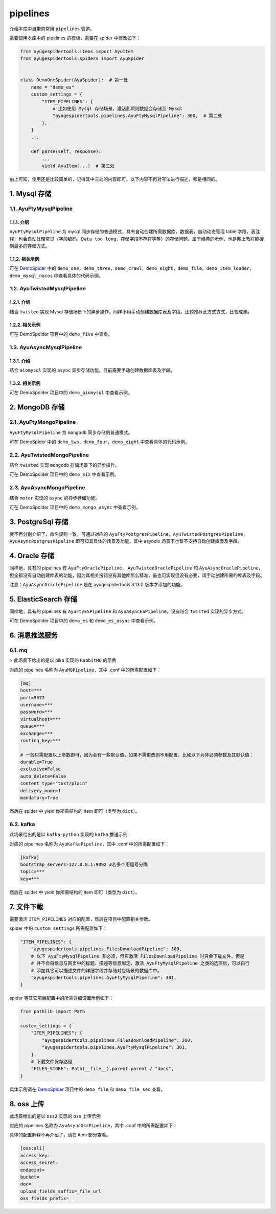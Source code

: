 .. _topics-pipelines:

=========
pipelines
=========

介绍本库中自带的常用 ``pipelines`` 管道。

需要使用本库中的 pipelines 的模板，需要在 spider 中修改如下：

.. code-block:: python

   from ayugespidertools.items import AyuItem
   from ayugespidertools.spiders import AyuSpider


   class DemoOneSpider(AyuSpider):  # 第一处
       name = "demo_es"
       custom_settings = {
           "ITEM_PIPELINES": {
               # 比如使用 Mysql 存储场景，激活此项则数据会存储至 Mysql
               "ayugespidertools.pipelines.AyuFtyMysqlPipeline": 300,  # 第二处
           },
       }
       ...

       def parse(self, response):
           ...
           yield AyuItem(...)  # 第三处

由上可知，使用还是比较简单的，记得其中三处的内容即可。以下内容不再对写法进行描述，都是相同的。

1. Mysql 存储
================

1.1. AyuFtyMysqlPipeline
-----------------------------

1.1.1. 介绍
^^^^^^^^^^^^^^^^

``AyuFtyMysqlPipeline`` 为 mysql 同步存储的普通模式，具有自动创建所需数据库，数据表，自动动态管理 \
table 字段，表注释，也会自动处理常见（字段编码，``Data too long``，存储字段不存在等等）的存储问题。\
属于经典的示例，也是网上教程能搜到最多的存储方式。

1.1.2. 相关示例
^^^^^^^^^^^^^^^^^^^

可在 `DemoSpider`_ 中的 ``demo_one``，``demo_three``，``demo_crawl``，``demo_eight``，\
``demo_file``，``demo_item_loader``，``demo_mysql_nacos`` 中查看具体的代码示例。

1.2. AyuTwistedMysqlPipeline
---------------------------------

1.2.1. 介绍
^^^^^^^^^^^^^^^^

结合 ``twisted``  实现 Mysql 存储场景下的异步操作。同样不用手动创建数据库表及字段。比较推荐此方式方式，\
比较成熟。

1.2.2. 相关示例
^^^^^^^^^^^^^^^^^^^

可在 DemoSpdider 项目中的 ``demo_five`` 中查看。

1.3. AyuAsyncMysqlPipeline
------------------------------

1.3.1. 介绍
^^^^^^^^^^^^^^^^

结合 ``aiomysql`` 实现的 ``async`` 异步存储功能。目前需要手动创建数据库表及字段。

1.3.2. 相关示例
^^^^^^^^^^^^^^^^^^^

可在 DemoSpdider 项目中的 ``demo_aiomysql`` 中查看示例。

2. MongoDB 存储
==================

2.1. AyuFtyMongoPipeline
-----------------------------

``AyuFtyMysqlPipeline`` 为 ``mongodb`` 同步存储的普通模式。

可在 DemoSpider 中的 ``demo_two``，``demo_four``，``demo_eight`` 中查看具体的代码示例。

2.2. AyuTwistedMongoPipeline
---------------------------------

结合 ``twisted``  实现 ``mongodb`` 存储场景下的异步操作。

可在 DemoSpdider 项目中的 ``demo_six`` 中查看示例。

2.3. AyuAsyncMongoPipeline
--------------------------------

结合 ``motor`` 实现的 ``async`` 的异步存储功能。

可在 DemoSpdider 项目中的 ``demo_mongo_async`` 中查看示例。

3. PostgreSql 存储
=====================

就不再分别介绍了，命名规则一致，可通过对应的 ``AyuFtyPostgresPipeline``，``AyuTwistedPostgresPipeline``，\
``AyuAsyncPostgresPipeline``  即可知其具体的场景及功能。其中 asyncio 场景下也暂不支持自动创建库表及字段。

4. Oracle 存储
=================

同样地，具有的 pipelines 有 ``AyuFtyOraclePipeline``， ``AyuTwistedOraclePipeline`` 和 \
``AyuAsyncOraclePipeline``， 但全都没有自动创建库表的功能，因为其相关报错没有其他库那么精准，虽也可\
实现但没有必要，请手动创建所需的库表及字段。

注意：``AyuAsyncOraclePipeline`` 是在 ayugespidertools 3.13.0 版本才添加的功能。

5. ElasticSearch 存储
========================

同样地，具有的 pipelines 有 ``AyuFtyESPipeline`` 和 ``AyuAsyncESPipeline``，没有结合 ``twisted`` \
实现的异步方式。

可在 DemoSpdider 项目中的 ``demo_es`` 和 ``demo_es_async`` 中查看示例。

6. 消息推送服务
=================

6.1. mq
------------

> 此场景下给出的是以 pika 实现的 ``RabbitMQ`` 的示例

对应的 pipelines 名称为 ``AyuMQPipeline``，其中 .conf 中的所需配置如下：

.. code:: ini

   [mq]
   host=***
   port=5672
   username=***
   password=***
   virtualhost=***
   queue=***
   exchange=***
   routing_key=***

   # 一般只需配置以上参数即可，因为会有一些默认值，如果不需更改则不用配置，比如以下为非必须参数及其默认值：
   durable=True
   exclusive=False
   auto_delete=False
   content_type="text/plain"
   delivery_mode=1
   mandatory=True

然后在 spider 中 yield 你所需结构的 item 即可（类型为 ``dict``）。

6.2. kafka
--------------

此场景给出的是以 ``kafka-python`` 实现的 ``kafka`` 推送示例

对应的 pipelines 名称为 ``AyuKafkaPipeline``，其中 .conf 中的所需配置如下：

.. code:: ini

   [kafka]
   bootstrap_servers=127.0.0.1:9092 #若多个用逗号分隔
   topic=***
   key=***

然后在 spider 中 yield 你所需结构的 item 即可（类型为 ``dict``）。

7. 文件下载
==============

需要激活 ``ITEM_PIPELINES`` 对应的配置，然后在项目中配置相关参数。

spider 中的 ``custom_settings`` 所需配置如下：

.. code-block:: python

   "ITEM_PIPELINES": {
       "ayugespidertools.pipelines.FilesDownloadPipeline": 300,
       # 以下 AyuFtyMysqlPipeline 非必须，但只激活 FilesDownloadPipeline 时只会下载文件，但是
       # 并不会将信息与网页中的标题、描述等信息绑定，激活 AyuFtyMysqlPipeline 之类的选项后，可以自行
       # 添加其它可以描述文件的详细字段并存储对应场景的数据库中。
       "ayugespidertools.pipelines.AyuFtyMysqlPipeline": 301,
   }

spider 等其它项目配置中的所需详细设置示例如下：

.. code:: ini

   from pathlib import Path

   custom_settings = {
       "ITEM_PIPELINES": {
           "ayugespidertools.pipelines.FilesDownloadPipeline": 300,
           "ayugespidertools.pipelines.AyuFtyMysqlPipeline": 301,
       },
       # 下载文件保存路径
       "FILES_STORE": Path(__file__).parent.parent / "docs",
   }

具体示例请在 `DemoSpider`_ 项目中的 ``demo_file`` 和 ``demo_file_sec`` 查看。

8. oss 上传
==============

此场景给出的是以 ``oss2`` 实现的 ``oss`` 上传示例

对应的 pipelines 名称为 ``AyuAsyncOssPipeline``，其中 .conf 中的所需配置如下：

具体的配置解释不再介绍了，请在 item 部分查看。

.. code:: ini

   [oss:ali]
   access_key=
   access_secret=
   endpoint=
   bucket=
   doc=
   upload_fields_suffix=_file_url
   oss_fields_prefix=_

.. _DemoSpider: https://github.com/shengchenyang/DemoSpider
.. _oracledb v2.0.0: https://github.com/oracle/python-oracledb/releases/tag/v2.0.0
